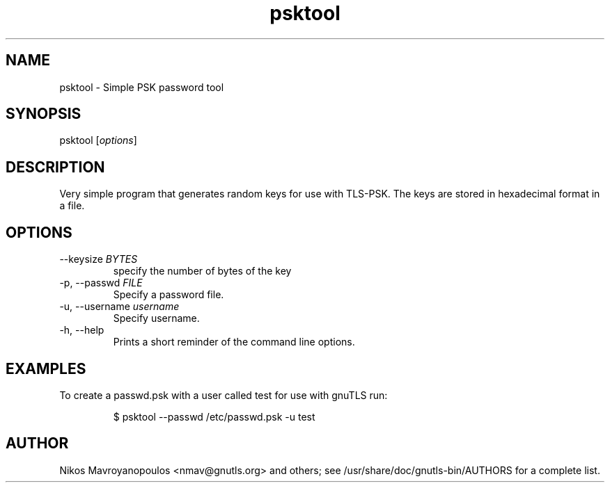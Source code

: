 .TH psktool 1 "February 21st 2005"
.SH NAME
psktool \- Simple PSK password tool
.SH SYNOPSIS
psktool [\fIoptions\fR]
.SH DESCRIPTION
Very simple program that generates random keys for use with
TLS-PSK. The keys are stored in hexadecimal format in a file.

.SH OPTIONS
.IP "\-\-keysize \fIBYTES\fR"
specify the number of bytes of the key
.IP "\-p, \-\-passwd \fIFILE\fR"
Specify a password file.
.IP "\-u, \-\-username \fIusername\fR"
Specify username.
.IP "\-h, \-\-help"
Prints a short reminder of the command line options.
.SH EXAMPLES
To create a passwd.psk with a user called test for use with gnuTLS run:

.RS
.nf
$ psktool \-\-passwd /etc/passwd.psk \-u test
.fi
.RE

.SH AUTHOR
.PP
Nikos Mavroyanopoulos <nmav@gnutls.org> and others; see
/usr/share/doc/gnutls\-bin/AUTHORS for a complete list.
